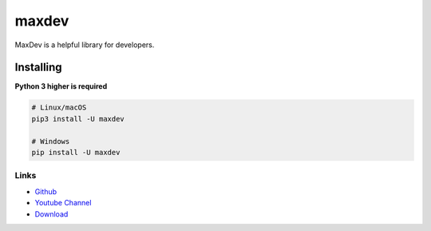 maxdev
==========

.. image:: https://img.shields.io/pypi/v/maxdev.svg
   :target: https://pypi.org/project/maxdev/
   :alt: PyPI version info


MaxDev is a helpful library for developers.


Installing
~~~~~~~~~~

**Python 3 higher is required**


.. code:: sh

    # Linux/macOS
    pip3 install -U maxdev

    # Windows
    pip install -U maxdev

Links
-----
- `Github <https://github.com/makseksowny/maxdev>`_
- `Youtube Channel <https://www.youtube.com/@maxeqx>`_
- `Download <https://pypi.org/project/maxdev/>`_
